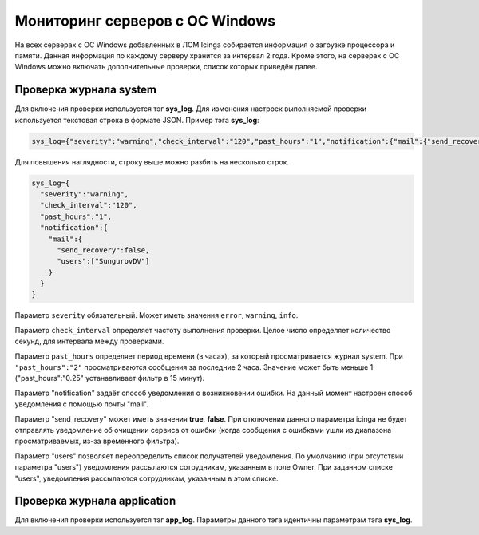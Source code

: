 
Мониторинг серверов с ОС Windows
================================

На всех серверах с ОС Windows добавленных в ЛСМ Icinga собирается информация о загрузке процессора и памяти. Данная информация по каждому серверу хранится за интервал 2 года.
Кроме этого, на серверах с ОС Windows можно включать дополнительные проверки, список которых приведён далее.

Проверка журнала system
-----------------------

Для включения проверки используется тэг **sys_log**. Для изменения настроек выполняемой проверки используется текстовая строка в формате JSON. Пример тэга **sys_log**:

.. code-block:: python
    
    sys_log={"severity":"warning","check_interval":"120","past_hours":"1","notification":{"mail":{"send_recovery":false,"users":["SungurovDV"]}}}


Для повышения наглядности, строку выше можно разбить на несколько строк.

.. code-block:: python
    
    sys_log={
      "severity":"warning",
      "check_interval":"120",
      "past_hours":"1",
      "notification":{
        "mail":{
          "send_recovery":false,
          "users":["SungurovDV"]
        }
      }
    }


Параметр ``severity`` обязательный. Может иметь значения ``error``, ``warning``, ``info``.

Параметр ``check_interval`` определяет частоту выполнения проверки. Целое число определяет количество секунд, для интервала между проверками.

Параметр ``past_hours`` определяет период времени (в часах), за который просматривается журнал system. При ``"past_hours":"2"`` просматриваются сообщения за последние 2 часа. Значение может быть меньше 1 ("past_hours":"0.25" устанавливает фильтр в 15 минут).

Параметр "notification" задаёт способ уведомления о возникновении ошибки. На данный момент настроен способ уведомления с помощью почты "mail".

Параметр "send_recovery" может иметь значения **true**, **false**. При отключении данного параметра  icinga не будет отправлять уведомление об очищении сервиса от ошибки (когда сообщения с ошибками ушли из диапазона просматриваемых, из-за временного фильтра).

Параметр "users" позволяет переопределить список получателей уведомления. По умолчанию (при отсутствии параметра "users") уведомления рассылаются сотрудникам, указанным в поле Owner. При заданном списке "users", уведомления рассылаются  сотрудникам, указанным в этом списке.


Проверка журнала application
----------------------------

Для включения проверки используется тэг **app_log**. Параметры данного тэга идентичны параметрам тэга **sys_log**.



